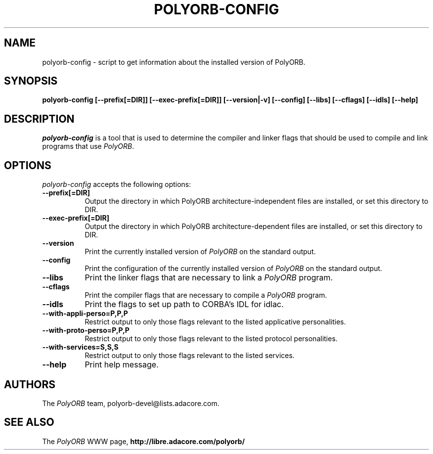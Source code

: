 .TH POLYORB-CONFIG 1 "July 13, 2004" "PolyORB team" "PolyORB documentation"

.SH NAME
polyorb-config - script to get information about the installed version of PolyORB.

.SH SYNOPSIS
.B polyorb-config [--prefix[=DIR]] [--exec-prefix[=DIR]] [--version|-v] [--config] [--libs] [--cflags] [--idls] [--help]

.SH DESCRIPTION
\fIpolyorb-config\fP is a tool that is used to determine the compiler and linker flags that should be used to compile and link programs that use \fIPolyORB\fP.

.SH OPTIONS
.l
\fIpolyorb-config\fP accepts the following options:

.TP 8
.B  \-\-prefix[=DIR]
 Output the directory in which PolyORB architecture-independent files
are installed, or set this directory to DIR.

.TP 8
.B  \-\-exec\-prefix[=DIR]
 Output the directory in which PolyORB architecture-dependent files are installed, or set this directory to DIR.
.TP 8
.B  \-\-version
Print the currently installed version of \fIPolyORB\fP on the standard output.
.TP 8
.B  \-\-config
Print the configuration of the currently installed version of
\fIPolyORB\fP on the standard output.
.TP 8
.B  \-\-libs
Print the linker flags that are necessary to link a \fIPolyORB\fP program.
.TP 8
.B  \-\-cflags
Print the compiler flags that are necessary to compile a \fIPolyORB\fP
program.
.TP 8
.B  \-\-idls
Print the flags to set up path to CORBA's IDL for idlac.
.TP 8
.B \-\-with-appli-perso=P,P,P
Restrict output to only those flags relevant to the listed applicative personalities.
.TP 8
.B \-\-with-proto-perso=P,P,P
Restrict output to only those flags relevant to the listed protocol personalities.
.TP 8
.B \-\-with-services=S,S,S
Restrict output to only those flags relevant to the listed services.
.TP 8
.B  \-\-help
Print help message.

.SH AUTHORS
The \fIPolyORB\fP team, polyorb-devel@lists.adacore.com.

.SH SEE ALSO
.br
The \fIPolyORB\fP WWW page,
.B
http://libre.adacore.com/polyorb/
.b
